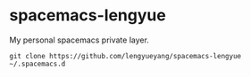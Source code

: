 * spacemacs-lengyue
My personal spacemacs private layer.

#+BEGIN_SRC shell
  git clone https://github.com/lengyueyang/spacemacs-lengyue ~/.spacemacs.d
#+END_SRC

